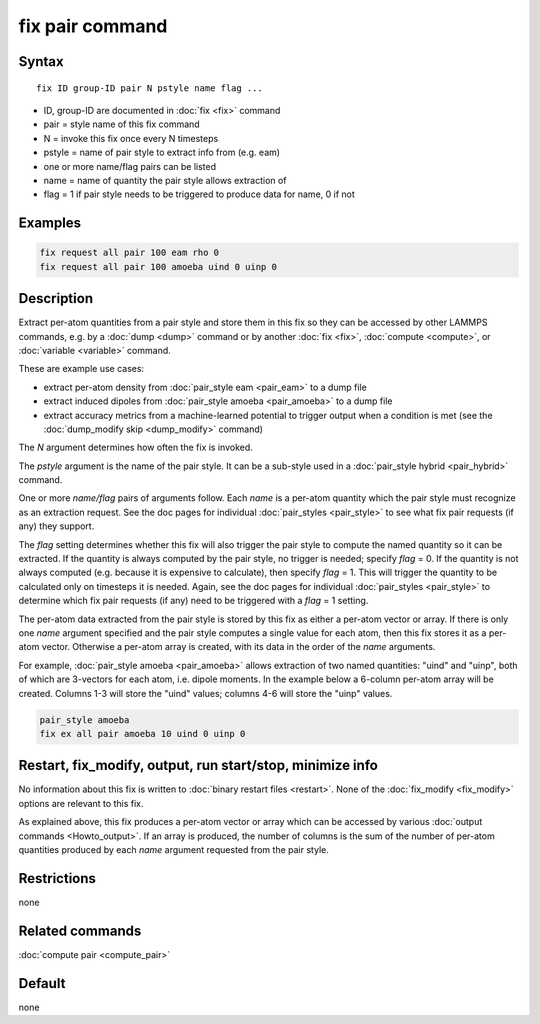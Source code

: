 .. index:: fix pair

fix pair command
=======================

Syntax
""""""

.. parsed-literal::

   fix ID group-ID pair N pstyle name flag ...

* ID, group-ID are documented in :doc:`fix <fix>` command
* pair = style name of this fix command
* N = invoke this fix once every N timesteps
* pstyle = name of pair style to extract info from (e.g. eam)
* one or more name/flag pairs can be listed
* name = name of quantity the pair style allows extraction of
* flag = 1 if pair style needs to be triggered to produce data for name, 0 if not

Examples
""""""""

.. code-block:: LAMMPS

   fix request all pair 100 eam rho 0
   fix request all pair 100 amoeba uind 0 uinp 0


Description
"""""""""""

.. versionadded:: 15Sep2022

Extract per-atom quantities from a pair style and store them in this
fix so they can be accessed by other LAMMPS commands, e.g. by a
:doc:`dump <dump>` command or by another :doc:`fix <fix>`,
:doc:`compute <compute>`, or :doc:`variable <variable>` command.

These are example use cases:

* extract per-atom density from :doc:`pair_style eam <pair_eam>` to a dump file
* extract induced dipoles from :doc:`pair_style amoeba <pair_amoeba>` to a dump file
* extract accuracy metrics from a machine-learned potential to trigger output when
  a condition is met (see the :doc:`dump_modify skip <dump_modify>` command)

The *N* argument determines how often the fix is invoked.

The *pstyle* argument is the name of the pair style.  It can be a
sub-style used in a :doc:`pair_style hybrid <pair_hybrid>` command.

One or more *name/flag* pairs of arguments follow.  Each *name* is a
per-atom quantity which the pair style must recognize as an extraction
request.  See the doc pages for individual :doc:`pair_styles
<pair_style>` to see what fix pair requests (if any) they support.

The *flag* setting determines whether this fix will also trigger the
pair style to compute the named quantity so it can be extracted.  If the
quantity is always computed by the pair style, no trigger is needed;
specify *flag* = 0.  If the quantity is not always computed
(e.g. because it is expensive to calculate), then specify *flag* = 1.
This will trigger the quantity to be calculated only on timesteps it is
needed.  Again, see the doc pages for individual :doc:`pair_styles
<pair_style>` to determine which fix pair requests (if any) need to be
triggered with a *flag* = 1 setting.

The per-atom data extracted from the pair style is stored by this fix
as either a per-atom vector or array.  If there is only one *name*
argument specified and the pair style computes a single value for each
atom, then this fix stores it as a per-atom vector.  Otherwise a
per-atom array is created, with its data in the order of the *name*
arguments.

For example, :doc:`pair_style amoeba <pair_amoeba>` allows extraction of
two named quantities: "uind" and "uinp", both of which are 3-vectors for
each atom, i.e. dipole moments. In the example below a 6-column per-atom
array will be created.  Columns 1-3 will store the "uind" values;
columns 4-6 will store the "uinp" values.

.. code-block:: LAMMPS

   pair_style amoeba
   fix ex all pair amoeba 10 uind 0 uinp 0

Restart, fix_modify, output, run start/stop, minimize info
"""""""""""""""""""""""""""""""""""""""""""""""""""""""""""

No information about this fix is written to :doc:`binary restart files
<restart>`.  None of the :doc:`fix_modify <fix_modify>` options are
relevant to this fix.

As explained above, this fix produces a per-atom vector or array which
can be accessed by various :doc:`output commands <Howto_output>`.  If
an array is produced, the number of columns is the sum of the number
of per-atom quantities produced by each *name* argument requested from
the pair style.

Restrictions
""""""""""""
none

Related commands
""""""""""""""""

:doc:`compute pair <compute_pair>`

Default
"""""""

none
